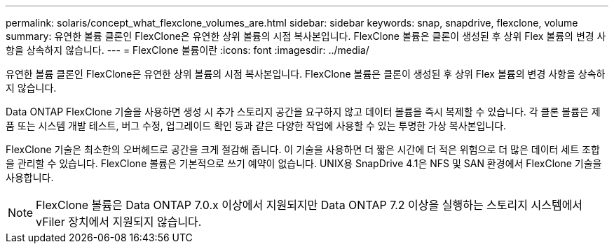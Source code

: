 ---
permalink: solaris/concept_what_flexclone_volumes_are.html 
sidebar: sidebar 
keywords: snap, snapdrive, flexclone, volume 
summary: 유연한 볼륨 클론인 FlexClone은 유연한 상위 볼륨의 시점 복사본입니다. FlexClone 볼륨은 클론이 생성된 후 상위 Flex 볼륨의 변경 사항을 상속하지 않습니다. 
---
= FlexClone 볼륨이란
:icons: font
:imagesdir: ../media/


[role="lead"]
유연한 볼륨 클론인 FlexClone은 유연한 상위 볼륨의 시점 복사본입니다. FlexClone 볼륨은 클론이 생성된 후 상위 Flex 볼륨의 변경 사항을 상속하지 않습니다.

Data ONTAP FlexClone 기술을 사용하면 생성 시 추가 스토리지 공간을 요구하지 않고 데이터 볼륨을 즉시 복제할 수 있습니다. 각 클론 볼륨은 제품 또는 시스템 개발 테스트, 버그 수정, 업그레이드 확인 등과 같은 다양한 작업에 사용할 수 있는 투명한 가상 복사본입니다.

FlexClone 기술은 최소한의 오버헤드로 공간을 크게 절감해 줍니다. 이 기술을 사용하면 더 짧은 시간에 더 적은 위험으로 더 많은 데이터 세트 조합을 관리할 수 있습니다. FlexClone 볼륨은 기본적으로 쓰기 예약이 없습니다. UNIX용 SnapDrive 4.1은 NFS 및 SAN 환경에서 FlexClone 기술을 사용합니다.


NOTE: FlexClone 볼륨은 Data ONTAP 7.0.x 이상에서 지원되지만 Data ONTAP 7.2 이상을 실행하는 스토리지 시스템에서 vFiler 장치에서 지원되지 않습니다.

